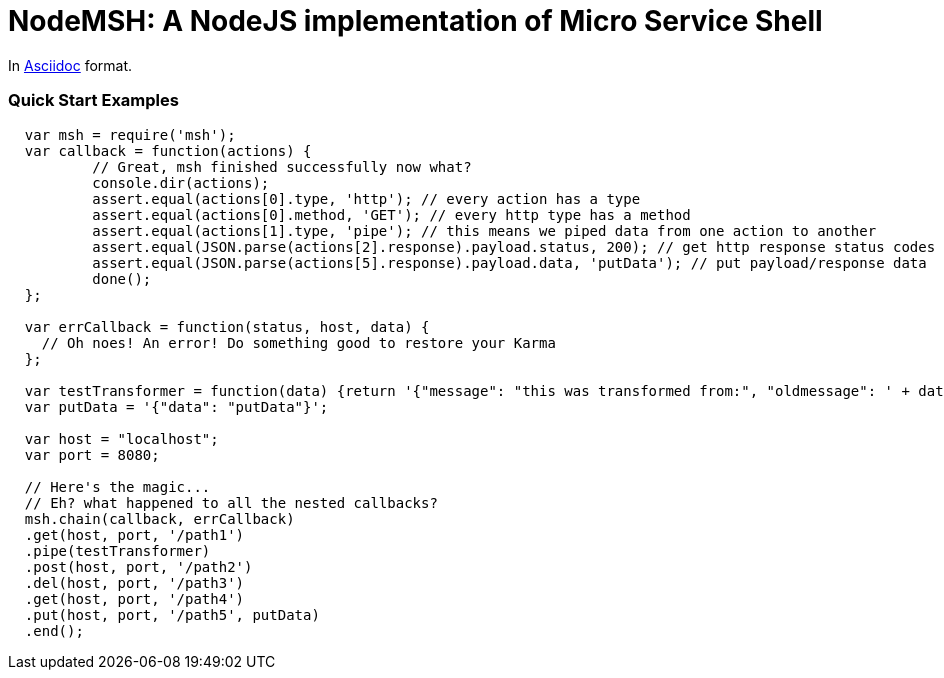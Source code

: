 = NodeMSH: A NodeJS implementation of Micro Service Shell

In http://asciidoctor.org/docs/asciidoc-syntax-quick-reference/[Asciidoc]  format.

:toc:


=== Quick Start Examples


[source,javascript]
----
  var msh = require('msh'); 
  var callback = function(actions) {
          // Great, msh finished successfully now what?
          console.dir(actions);
          assert.equal(actions[0].type, 'http'); // every action has a type
          assert.equal(actions[0].method, 'GET'); // every http type has a method
          assert.equal(actions[1].type, 'pipe'); // this means we piped data from one action to another
          assert.equal(JSON.parse(actions[2].response).payload.status, 200); // get http response status codes
          assert.equal(JSON.parse(actions[5].response).payload.data, 'putData'); // put payload/response data
          done();
  };

  var errCallback = function(status, host, data) {
    // Oh noes! An error! Do something good to restore your Karma
  };
      
  var testTransformer = function(data) {return '{"message": "this was transformed from:", "oldmessage": ' + data + ' }'};
  var putData = '{"data": "putData"}';

  var host = "localhost";
  var port = 8080;

  // Here's the magic... 
  // Eh? what happened to all the nested callbacks?
  msh.chain(callback, errCallback)
  .get(host, port, '/path1')
  .pipe(testTransformer)
  .post(host, port, '/path2')
  .del(host, port, '/path3')
  .get(host, port, '/path4')
  .put(host, port, '/path5', putData)
  .end();
----
